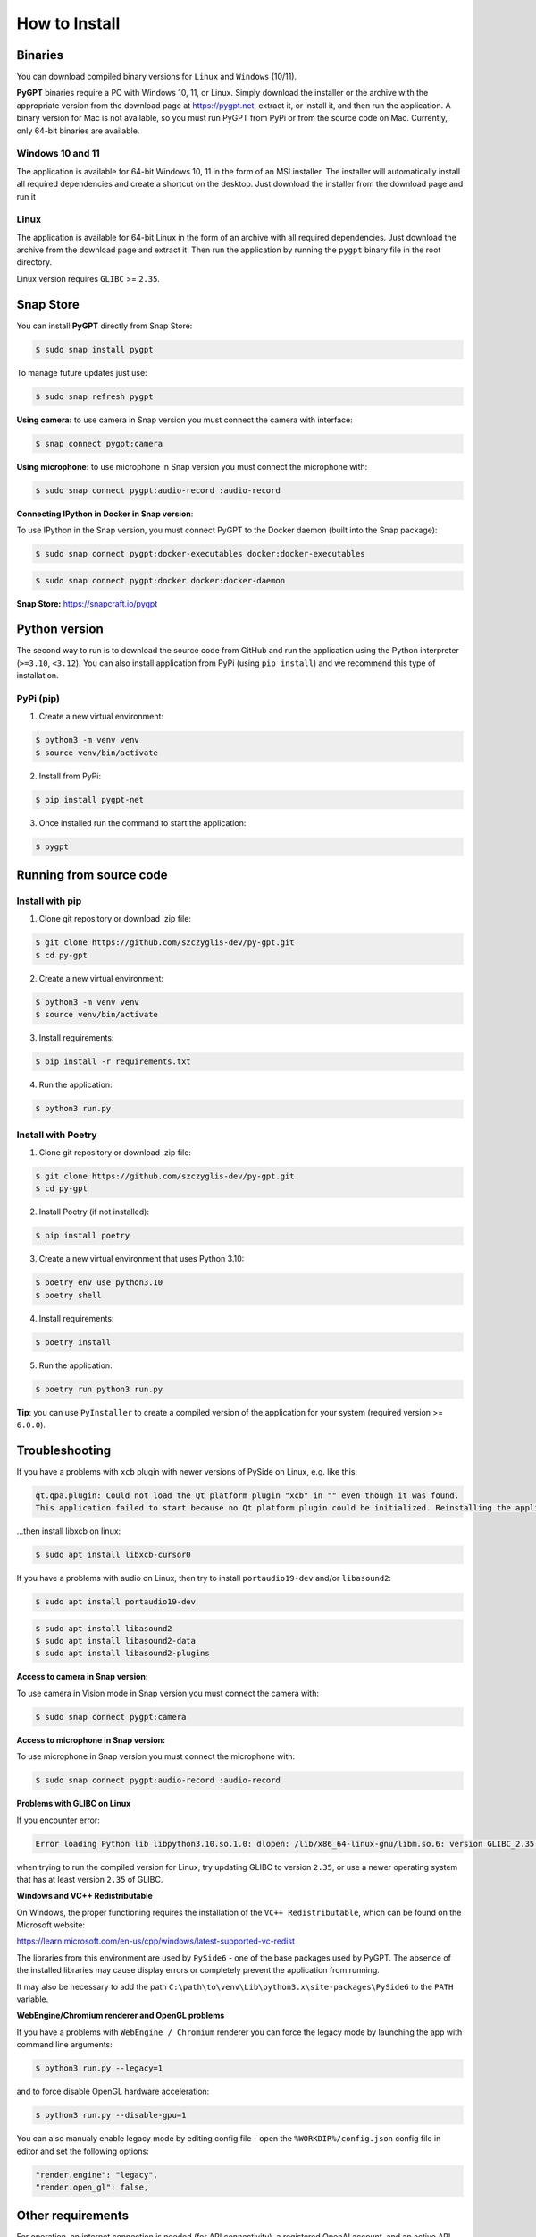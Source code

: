 How to Install
===============

Binaries
---------

You can download compiled binary versions for ``Linux`` and ``Windows`` (10/11). 

**PyGPT** binaries require a PC with Windows 10, 11, or Linux. Simply download the installer or the archive with the appropriate version from the download page at https://pygpt.net, extract it, or install it, and then run the application. A binary version for Mac is not available, so you must run PyGPT from PyPi or from the source code on Mac. Currently, only 64-bit binaries are available.

Windows 10 and 11
`````````````````
The application is available for 64-bit Windows 10, 11 in the form of an MSI installer.
The installer will automatically install all required dependencies and create
a shortcut on the desktop. Just download the installer from the download page and
run it

Linux
`````
The application is available for 64-bit Linux in the form of an archive with
all required dependencies. Just download the archive from the download page and
extract it. Then run the application by running the ``pygpt`` binary file in the
root directory.

Linux version requires ``GLIBC`` >= ``2.35``.

Snap Store
-----------
You can install **PyGPT** directly from Snap Store:

.. code-block:: console

    $ sudo snap install pygpt


To manage future updates just use:

.. code-block:: console

    $ sudo snap refresh pygpt


**Using camera:** to use camera in Snap version you must connect the camera with interface:

.. code-block:: console

    $ snap connect pygpt:camera


**Using microphone:** to use microphone in Snap version you must connect the microphone with:

.. code-block:: console

    $ sudo snap connect pygpt:audio-record :audio-record


**Connecting IPython in Docker in Snap version**:

To use IPython in the Snap version, you must connect PyGPT to the Docker daemon (built into the Snap package):

.. code-block:: console

    $ sudo snap connect pygpt:docker-executables docker:docker-executables

.. code-block:: console

    $ sudo snap connect pygpt:docker docker:docker-daemon



**Snap Store:** https://snapcraft.io/pygpt

Python version
---------------
The second way to run is to download the source code from GitHub and run
the application using the Python interpreter (``>=3.10``, ``<3.12``).
You can also install application from PyPi (using ``pip install``) and we recommend this type of installation.

PyPi (pip)
``````````

1. Create a new virtual environment:

.. code-block:: console

    $ python3 -m venv venv
    $ source venv/bin/activate

2. Install from PyPi:

.. code-block:: console

    $ pip install pygpt-net

3. Once installed run the command to start the application:

.. code-block:: console

    $ pygpt


Running from source code
------------------------

Install with pip
````````````````

1. Clone git repository or download .zip file:

.. code-block:: console

    $ git clone https://github.com/szczyglis-dev/py-gpt.git
    $ cd py-gpt

2. Create a new virtual environment:

.. code-block:: console

    $ python3 -m venv venv
    $ source venv/bin/activate

3. Install requirements:

.. code-block:: console

    $ pip install -r requirements.txt

4. Run the application:

.. code-block:: console

    $ python3 run.py
    

Install with Poetry
```````````````````

1. Clone git repository or download .zip file:

.. code-block:: console

    $ git clone https://github.com/szczyglis-dev/py-gpt.git
    $ cd py-gpt

2. Install Poetry (if not installed):

.. code-block:: console

    $ pip install poetry

3. Create a new virtual environment that uses Python 3.10:

.. code-block:: console
    
    $ poetry env use python3.10
    $ poetry shell

4. Install requirements:

.. code-block:: console

    $ poetry install

5. Run the application:

.. code-block:: console

    $ poetry run python3 run.py


**Tip**: you can use ``PyInstaller`` to create a compiled version of
the application for your system (required version >= ``6.0.0``).

Troubleshooting
---------------
If you have a problems with ``xcb`` plugin with newer versions of PySide on Linux, e.g. like this:

.. code-block:: console

    qt.qpa.plugin: Could not load the Qt platform plugin "xcb" in "" even though it was found.
    This application failed to start because no Qt platform plugin could be initialized. Reinstalling the application may fix this problem.

...then install libxcb on linux:

.. code-block:: console

    $ sudo apt install libxcb-cursor0

If you have a problems with audio on Linux, then try to install ``portaudio19-dev`` and/or ``libasound2``:

.. code-block:: console

    $ sudo apt install portaudio19-dev

.. code-block:: console

    $ sudo apt install libasound2
    $ sudo apt install libasound2-data 
    $ sudo apt install libasound2-plugins


**Access to camera in Snap version:**

To use camera in Vision mode in Snap version you must connect the camera with:

.. code-block:: console

    $ sudo snap connect pygpt:camera

**Access to microphone in Snap version:**

To use microphone in Snap version you must connect the microphone with:

.. code-block:: console

    $ sudo snap connect pygpt:audio-record :audio-record


**Problems with GLIBC on Linux**

If you encounter error: 

.. code-block:: console

    Error loading Python lib libpython3.10.so.1.0: dlopen: /lib/x86_64-linux-gnu/libm.so.6: version GLIBC_2.35 not found (required by libpython3.10.so.1.0)

when trying to run the compiled version for Linux, try updating GLIBC to version ``2.35``, or use a newer operating system that has at least version ``2.35`` of GLIBC.


**Windows and VC++ Redistributable**

On Windows, the proper functioning requires the installation of the ``VC++ Redistributable``, which can be found on the Microsoft website:

https://learn.microsoft.com/en-us/cpp/windows/latest-supported-vc-redist

The libraries from this environment are used by ``PySide6`` - one of the base packages used by PyGPT. 
The absence of the installed libraries may cause display errors or completely prevent the application from running.

It may also be necessary to add the path ``C:\path\to\venv\Lib\python3.x\site-packages\PySide6`` to the ``PATH`` variable.


**WebEngine/Chromium renderer and OpenGL problems**

If you have a problems with ``WebEngine / Chromium`` renderer you can force the legacy mode by launching the app with command line arguments:

.. code-block:: console

    $ python3 run.py --legacy=1

and to force disable OpenGL hardware acceleration:

.. code-block:: console

    $ python3 run.py --disable-gpu=1


You can also manualy enable legacy mode by editing config file - open the ``%WORKDIR%/config.json`` config file in editor and set the following options:

.. code-block:: json

    "render.engine": "legacy",
    "render.open_gl": false,

Other requirements
------------------
For operation, an internet connection is needed (for API connectivity), a registered OpenAI account, 
and an active API key that must be input into the program. Local models, such as ``Llama3`` do not require OpenAI account and any API keys.

Debugging and logging
---------------------

Please go to ``Debugging and Logging`` section for instructions on how to log and diagnose issues in a more detailed manner.
